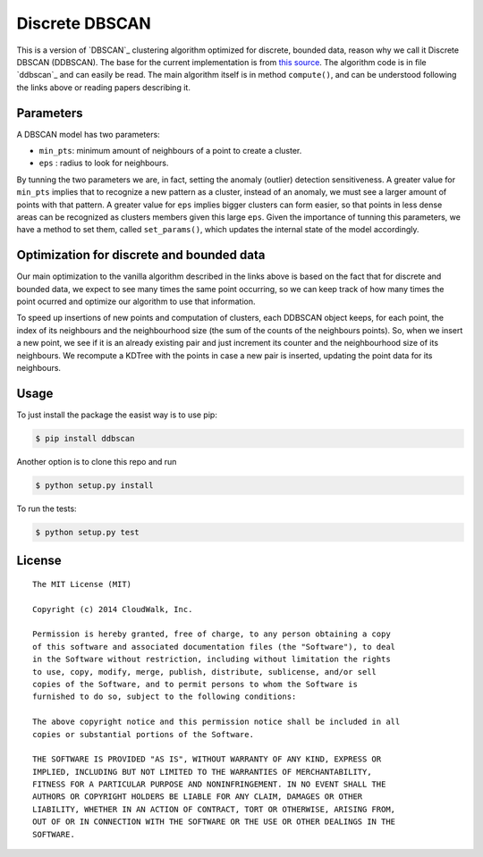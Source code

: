 Discrete DBSCAN
===============

This is a version of `DBSCAN`_ clustering algorithm optimized for discrete, bounded data, reason why we call it Discrete DBSCAN (DDBSCAN). The base for the current implementation is from `this source`_. The algorithm code is in file `ddbscan`_ and can easily be read. The main algorithm itself is in method ``compute()``, and can be understood following the links above or reading papers describing it.

Parameters
----------

A DBSCAN model has two parameters:

-  ``min_pts``: minimum amount of neighbours of a point to create a cluster.
-  ``eps`` : radius to look for neighbours.

By tunning the two parameters we are, in fact, setting the anomaly (outlier) detection sensitiveness. A greater value for ``min_pts`` implies that to recognize a new pattern as a cluster, instead of an anomaly, we must see a larger amount of points with that pattern. A greater value for ``eps`` implies bigger clusters can form easier, so that points in less dense areas can be recognized as clusters members given this large ``eps``. Given the importance of tunning this parameters, we have a method to set them, called ``set_params()``, which updates the internal state of the model accordingly.

Optimization for discrete and bounded data
------------------------------------------

Our main optimization to the vanilla algorithm described in the links above is based on the fact that for discrete and bounded data, we expect
to see many times the same point occurring, so we can keep track of how many times the point ocurred and optimize our algorithm to use that
information.

To speed up insertions of new points and computation of clusters, each DDBSCAN object keeps, for each point, the index of its neighbours and
the neighbourhood size (the sum of the counts of the neighbours points). So, when we insert a new point, we see if it is an already existing pair
and just increment its counter and the neighbourhood size of its neighbours. We recompute a KDTree with the points in case a new pair is
inserted, updating the point data for its neighbours.

Usage
-----

To just install the package the easist way is to use pip:

.. code-block:: console

    $ pip install ddbscan

Another option is to clone this repo and run

.. code-block:: console

    $ python setup.py install

To run the tests:

.. code-block:: console

    $ python setup.py test


License
-------

::

    The MIT License (MIT)

    Copyright (c) 2014 CloudWalk, Inc.

    Permission is hereby granted, free of charge, to any person obtaining a copy
    of this software and associated documentation files (the "Software"), to deal
    in the Software without restriction, including without limitation the rights
    to use, copy, modify, merge, publish, distribute, sublicense, and/or sell
    copies of the Software, and to permit persons to whom the Software is
    furnished to do so, subject to the following conditions:

    The above copyright notice and this permission notice shall be included in all
    copies or substantial portions of the Software.

    THE SOFTWARE IS PROVIDED "AS IS", WITHOUT WARRANTY OF ANY KIND, EXPRESS OR
    IMPLIED, INCLUDING BUT NOT LIMITED TO THE WARRANTIES OF MERCHANTABILITY,
    FITNESS FOR A PARTICULAR PURPOSE AND NONINFRINGEMENT. IN NO EVENT SHALL THE
    AUTHORS OR COPYRIGHT HOLDERS BE LIABLE FOR ANY CLAIM, DAMAGES OR OTHER
    LIABILITY, WHETHER IN AN ACTION OF CONTRACT, TORT OR OTHERWISE, ARISING FROM,
    OUT OF OR IN CONNECTION WITH THE SOFTWARE OR THE USE OR OTHER DEALINGS IN THE
    SOFTWARE.


.. _DBSCAN: http://en.wikipedia.org/wiki/DBSCAN
.. _this source: http://cjauvin.blogspot.com.br/2014/06/dbscan-blues.html
.. _dbscan: ddbscan/ddbscan.py